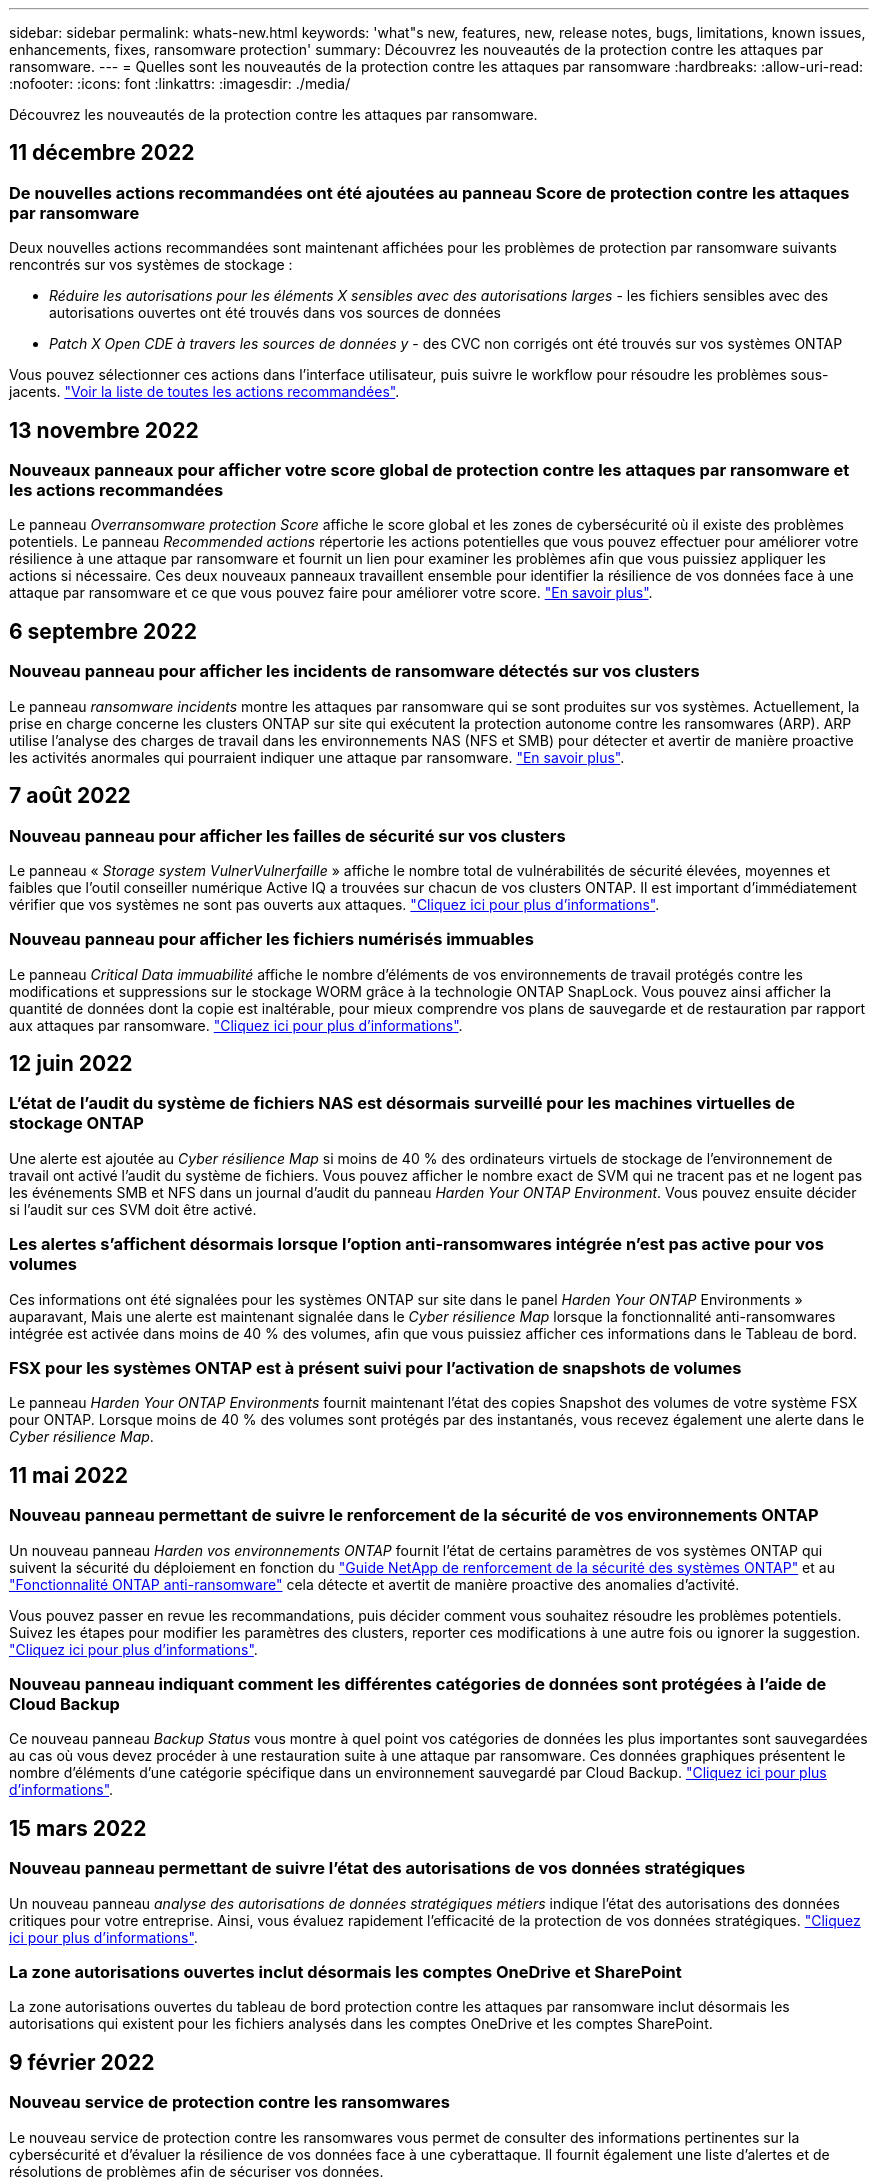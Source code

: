 ---
sidebar: sidebar 
permalink: whats-new.html 
keywords: 'what"s new, features, new, release notes, bugs, limitations, known issues, enhancements, fixes, ransomware protection' 
summary: Découvrez les nouveautés de la protection contre les attaques par ransomware. 
---
= Quelles sont les nouveautés de la protection contre les attaques par ransomware
:hardbreaks:
:allow-uri-read: 
:nofooter: 
:icons: font
:linkattrs: 
:imagesdir: ./media/


[role="lead"]
Découvrez les nouveautés de la protection contre les attaques par ransomware.



== 11 décembre 2022



=== De nouvelles actions recommandées ont été ajoutées au panneau Score de protection contre les attaques par ransomware

Deux nouvelles actions recommandées sont maintenant affichées pour les problèmes de protection par ransomware suivants rencontrés sur vos systèmes de stockage :

* _Réduire les autorisations pour les éléments X sensibles avec des autorisations larges_ - les fichiers sensibles avec des autorisations ouvertes ont été trouvés dans vos sources de données
* _Patch X Open CDE à travers les sources de données y_ - des CVC non corrigés ont été trouvés sur vos systèmes ONTAP


Vous pouvez sélectionner ces actions dans l'interface utilisateur, puis suivre le workflow pour résoudre les problèmes sous-jacents. https://docs.netapp.com/us-en/cloud-manager-ransomware/task-analyze-ransomware-data.html#list-of-recommended-actions["Voir la liste de toutes les actions recommandées"].



== 13 novembre 2022



=== Nouveaux panneaux pour afficher votre score global de protection contre les attaques par ransomware et les actions recommandées

Le panneau _Overransomware protection Score_ affiche le score global et les zones de cybersécurité où il existe des problèmes potentiels. Le panneau _Recommended actions_ répertorie les actions potentielles que vous pouvez effectuer pour améliorer votre résilience à une attaque par ransomware et fournit un lien pour examiner les problèmes afin que vous puissiez appliquer les actions si nécessaire. Ces deux nouveaux panneaux travaillent ensemble pour identifier la résilience de vos données face à une attaque par ransomware et ce que vous pouvez faire pour améliorer votre score. https://docs.netapp.com/us-en/cloud-manager-ransomware/task-analyze-ransomware-data.html#ransomware-protection-score-and-recommended-actions["En savoir plus"^].



== 6 septembre 2022



=== Nouveau panneau pour afficher les incidents de ransomware détectés sur vos clusters

Le panneau _ransomware incidents_ montre les attaques par ransomware qui se sont produites sur vos systèmes. Actuellement, la prise en charge concerne les clusters ONTAP sur site qui exécutent la protection autonome contre les ransomwares (ARP). ARP utilise l'analyse des charges de travail dans les environnements NAS (NFS et SMB) pour détecter et avertir de manière proactive les activités anormales qui pourraient indiquer une attaque par ransomware. https://docs.netapp.com/us-en/cloud-manager-ransomware/task-analyze-ransomware-data.html#ransomware-incidents-detected-on-your-systems["En savoir plus"^].



== 7 août 2022



=== Nouveau panneau pour afficher les failles de sécurité sur vos clusters

Le panneau « _Storage system VulnerVulnerfaille_ » affiche le nombre total de vulnérabilités de sécurité élevées, moyennes et faibles que l'outil conseiller numérique Active IQ a trouvées sur chacun de vos clusters ONTAP. Il est important d'immédiatement vérifier que vos systèmes ne sont pas ouverts aux attaques. https://docs.netapp.com/us-en/cloud-manager-ransomware/task-analyze-ransomware-data.html#storage-system-vulnerabilities["Cliquez ici pour plus d'informations"^].



=== Nouveau panneau pour afficher les fichiers numérisés immuables

Le panneau _Critical Data immuabilité_ affiche le nombre d'éléments de vos environnements de travail protégés contre les modifications et suppressions sur le stockage WORM grâce à la technologie ONTAP SnapLock. Vous pouvez ainsi afficher la quantité de données dont la copie est inaltérable, pour mieux comprendre vos plans de sauvegarde et de restauration par rapport aux attaques par ransomware. https://docs.netapp.com/us-en/cloud-manager-ransomware/task-analyze-ransomware-data.html#data-in-your-volumes-that-are-being-protected-using-snaplock["Cliquez ici pour plus d'informations"^].



== 12 juin 2022



=== L'état de l'audit du système de fichiers NAS est désormais surveillé pour les machines virtuelles de stockage ONTAP

Une alerte est ajoutée au _Cyber résilience Map_ si moins de 40 % des ordinateurs virtuels de stockage de l'environnement de travail ont activé l'audit du système de fichiers. Vous pouvez afficher le nombre exact de SVM qui ne tracent pas et ne logent pas les événements SMB et NFS dans un journal d'audit du panneau _Harden Your ONTAP Environment_. Vous pouvez ensuite décider si l'audit sur ces SVM doit être activé.



=== Les alertes s'affichent désormais lorsque l'option anti-ransomwares intégrée n'est pas active pour vos volumes

Ces informations ont été signalées pour les systèmes ONTAP sur site dans le panel _Harden Your ONTAP_ Environments » auparavant, Mais une alerte est maintenant signalée dans le _Cyber résilience Map_ lorsque la fonctionnalité anti-ransomwares intégrée est activée dans moins de 40 % des volumes, afin que vous puissiez afficher ces informations dans le Tableau de bord.



=== FSX pour les systèmes ONTAP est à présent suivi pour l'activation de snapshots de volumes

Le panneau _Harden Your ONTAP Environments_ fournit maintenant l'état des copies Snapshot des volumes de votre système FSX pour ONTAP. Lorsque moins de 40 % des volumes sont protégés par des instantanés, vous recevez également une alerte dans le _Cyber résilience Map_.



== 11 mai 2022



=== Nouveau panneau permettant de suivre le renforcement de la sécurité de vos environnements ONTAP

Un nouveau panneau _Harden vos environnements ONTAP_ fournit l'état de certains paramètres de vos systèmes ONTAP qui suivent la sécurité du déploiement en fonction du https://www.netapp.com/pdf.html?item=/media/10674-tr4569.pdf["Guide NetApp de renforcement de la sécurité des systèmes ONTAP"^] et au https://docs.netapp.com/us-en/ontap/anti-ransomware/index.html["Fonctionnalité ONTAP anti-ransomware"^] cela détecte et avertit de manière proactive des anomalies d'activité.

Vous pouvez passer en revue les recommandations, puis décider comment vous souhaitez résoudre les problèmes potentiels. Suivez les étapes pour modifier les paramètres des clusters, reporter ces modifications à une autre fois ou ignorer la suggestion. https://docs.netapp.com/us-en/cloud-manager-ransomware/task-analyze-ransomware-data.html#status-of-ontap-systems-hardening["Cliquez ici pour plus d'informations"].



=== Nouveau panneau indiquant comment les différentes catégories de données sont protégées à l'aide de Cloud Backup

Ce nouveau panneau _Backup Status_ vous montre à quel point vos catégories de données les plus importantes sont sauvegardées au cas où vous devez procéder à une restauration suite à une attaque par ransomware. Ces données graphiques présentent le nombre d'éléments d'une catégorie spécifique dans un environnement sauvegardé par Cloud Backup. https://docs.netapp.com/us-en/cloud-manager-ransomware/task-analyze-ransomware-data.html#backup-status-of-your-critical-business-data["Cliquez ici pour plus d'informations"].



== 15 mars 2022



=== Nouveau panneau permettant de suivre l'état des autorisations de vos données stratégiques

Un nouveau panneau _analyse des autorisations de données stratégiques métiers_ indique l'état des autorisations des données critiques pour votre entreprise. Ainsi, vous évaluez rapidement l'efficacité de la protection de vos données stratégiques. https://docs.netapp.com/us-en/cloud-manager-ransomware/task-analyze-ransomware-data.html#status-of-permissions-on-your-critical-business-data["Cliquez ici pour plus d'informations"].



=== La zone autorisations ouvertes inclut désormais les comptes OneDrive et SharePoint

La zone autorisations ouvertes du tableau de bord protection contre les attaques par ransomware inclut désormais les autorisations qui existent pour les fichiers analysés dans les comptes OneDrive et les comptes SharePoint.



== 9 février 2022



=== Nouveau service de protection contre les ransomwares

Le nouveau service de protection contre les ransomwares vous permet de consulter des informations pertinentes sur la cybersécurité et d'évaluer la résilience de vos données face à une cyberattaque. Il fournit également une liste d'alertes et de résolutions de problèmes afin de sécuriser vos données.

link:concept-ransomware-protection.html["En savoir plus sur ce nouveau service"].
